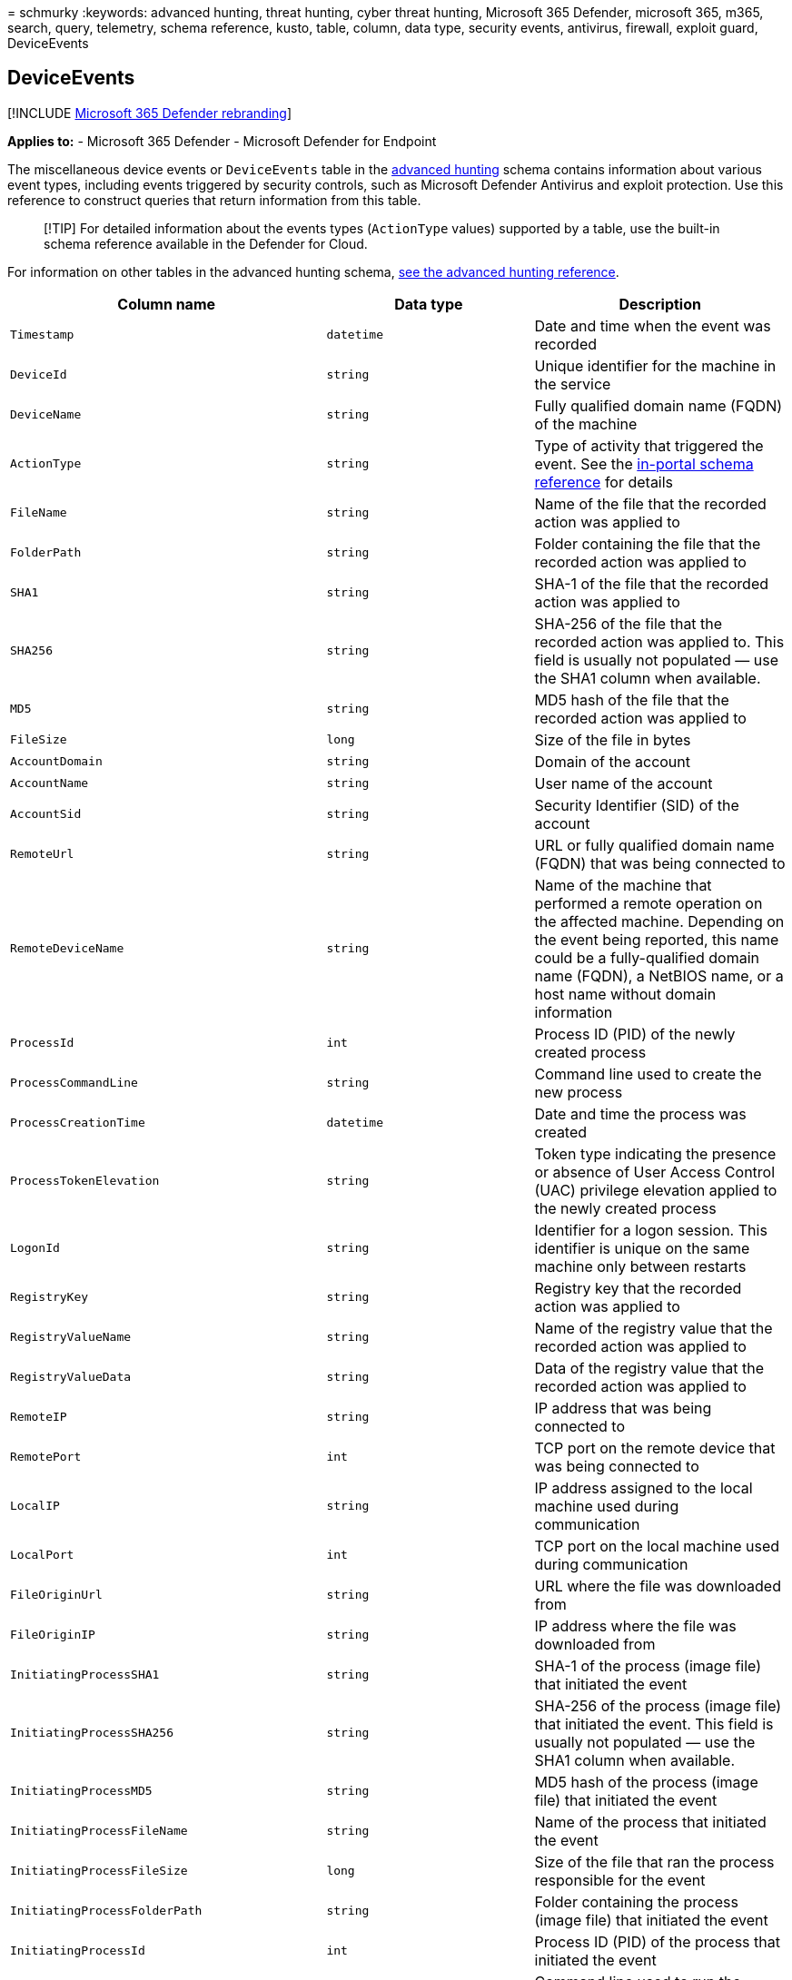 = 
schmurky
:keywords: advanced hunting, threat hunting, cyber threat hunting,
Microsoft 365 Defender, microsoft 365, m365, search, query, telemetry,
schema reference, kusto, table, column, data type, security events,
antivirus, firewall, exploit guard, DeviceEvents

== DeviceEvents

{empty}[!INCLUDE link:../includes/microsoft-defender.md[Microsoft 365
Defender rebranding]]

*Applies to:* - Microsoft 365 Defender - Microsoft Defender for Endpoint

The miscellaneous device events or `DeviceEvents` table in the
link:advanced-hunting-overview.md[advanced hunting] schema contains
information about various event types, including events triggered by
security controls, such as Microsoft Defender Antivirus and exploit
protection. Use this reference to construct queries that return
information from this table.

____
[!TIP] For detailed information about the events types (`ActionType`
values) supported by a table, use the built-in schema reference
available in the Defender for Cloud.
____

For information on other tables in the advanced hunting schema,
link:advanced-hunting-schema-tables.md[see the advanced hunting
reference].

[width="100%",cols="36%,29%,35%",options="header",]
|===
|Column name |Data type |Description
|`Timestamp` |`datetime` |Date and time when the event was recorded

|`DeviceId` |`string` |Unique identifier for the machine in the service

|`DeviceName` |`string` |Fully qualified domain name (FQDN) of the
machine

|`ActionType` |`string` |Type of activity that triggered the event. See
the
link:advanced-hunting-schema-tables.md?#get-schema-information-in-the-security-center[in-portal
schema reference] for details

|`FileName` |`string` |Name of the file that the recorded action was
applied to

|`FolderPath` |`string` |Folder containing the file that the recorded
action was applied to

|`SHA1` |`string` |SHA-1 of the file that the recorded action was
applied to

|`SHA256` |`string` |SHA-256 of the file that the recorded action was
applied to. This field is usually not populated — use the SHA1 column
when available.

|`MD5` |`string` |MD5 hash of the file that the recorded action was
applied to

|`FileSize` |`long` |Size of the file in bytes

|`AccountDomain` |`string` |Domain of the account

|`AccountName` |`string` |User name of the account

|`AccountSid` |`string` |Security Identifier (SID) of the account

|`RemoteUrl` |`string` |URL or fully qualified domain name (FQDN) that
was being connected to

|`RemoteDeviceName` |`string` |Name of the machine that performed a
remote operation on the affected machine. Depending on the event being
reported, this name could be a fully-qualified domain name (FQDN), a
NetBIOS name, or a host name without domain information

|`ProcessId` |`int` |Process ID (PID) of the newly created process

|`ProcessCommandLine` |`string` |Command line used to create the new
process

|`ProcessCreationTime` |`datetime` |Date and time the process was
created

|`ProcessTokenElevation` |`string` |Token type indicating the presence
or absence of User Access Control (UAC) privilege elevation applied to
the newly created process

|`LogonId` |`string` |Identifier for a logon session. This identifier is
unique on the same machine only between restarts

|`RegistryKey` |`string` |Registry key that the recorded action was
applied to

|`RegistryValueName` |`string` |Name of the registry value that the
recorded action was applied to

|`RegistryValueData` |`string` |Data of the registry value that the
recorded action was applied to

|`RemoteIP` |`string` |IP address that was being connected to

|`RemotePort` |`int` |TCP port on the remote device that was being
connected to

|`LocalIP` |`string` |IP address assigned to the local machine used
during communication

|`LocalPort` |`int` |TCP port on the local machine used during
communication

|`FileOriginUrl` |`string` |URL where the file was downloaded from

|`FileOriginIP` |`string` |IP address where the file was downloaded from

|`InitiatingProcessSHA1` |`string` |SHA-1 of the process (image file)
that initiated the event

|`InitiatingProcessSHA256` |`string` |SHA-256 of the process (image
file) that initiated the event. This field is usually not populated —
use the SHA1 column when available.

|`InitiatingProcessMD5` |`string` |MD5 hash of the process (image file)
that initiated the event

|`InitiatingProcessFileName` |`string` |Name of the process that
initiated the event

|`InitiatingProcessFileSize` |`long` |Size of the file that ran the
process responsible for the event

|`InitiatingProcessFolderPath` |`string` |Folder containing the process
(image file) that initiated the event

|`InitiatingProcessId` |`int` |Process ID (PID) of the process that
initiated the event

|`InitiatingProcessCommandLine` |`string` |Command line used to run the
process that initiated the event

|`InitiatingProcessCreationTime` |`datetime` |Date and time when the
process that initiated the event was started

|`InitiatingProcessAccountDomain` |`string` |Domain of the account that
ran the process responsible for the event

|`InitiatingProcessAccountName` |`string` |User name of the account that
ran the process responsible for the event

|`InitiatingProcessAccountSid` |`string` |Security Identifier (SID) of
the account that ran the process responsible for the event

|`InitiatingProcessAccountUpn` |`string` |User principal name (UPN) of
the account that ran the process responsible for the event

|`InitiatingProcessAccountObjectId` |`string` |Azure AD object ID of the
user account that ran the process responsible for the event

|`InitiatingProcessVersionInfoCompanyName` |`string` |Company name from
the version information of the process (image file) responsible for the
event

|`InitiatingProcessVersionInfoProductName` |`string` |Product name from
the version information of the process (image file) responsible for the
event

|`InitiatingProcessVersionInfoProductVersion` |`string` |Product version
from the version information of the process (image file) responsible for
the event

|`InitiatingProcessVersionInfoInternalFileName` |`string` |Internal file
name from the version information of the process (image file)
responsible for the event

|`InitiatingProcessVersionInfoOriginalFileName` |`string` |Original file
name from the version information of the process (image file)
responsible for the event

|`InitiatingProcessVersionInfoFileDescription` |`string` |Description
from the version information of the process (image file) responsible for
the event

|`InitiatingProcessParentId` |`int` |Process ID (PID) of the parent
process that spawned the process responsible for the event

|`InitiatingProcessParentFileName` |`string` |Name of the parent process
that spawned the process responsible for the event

|`InitiatingProcessParentCreationTime` |`datetime` |Date and time when
the parent of the process responsible for the event was started

|`InitiatingProcessLogonId` |`string` |Identifier for a logon session of
the process that initiated the event. This identifier is unique on the
same machine only between restarts

|`ReportId` |`long` |Event identifier based on a repeating counter. To
identify unique events, this column must be used in conjunction with the
DeviceName and Timestamp columns

|`AppGuardContainerId` |`string` |Identifier for the virtualized
container used by Application Guard to isolate browser activity

|`AdditionalFields` |`string` |Additional information about the event in
JSON array format
|===

=== Related topics

* link:advanced-hunting-overview.md[Advanced hunting overview]
* link:advanced-hunting-query-language.md[Learn the query language]
* link:advanced-hunting-shared-queries.md[Use shared queries]
* link:advanced-hunting-query-emails-devices.md[Hunt across devices&#44;
emails&#44; apps&#44; and identities]
* link:advanced-hunting-schema-tables.md[Understand the schema]
* link:advanced-hunting-best-practices.md[Apply query best practices]
